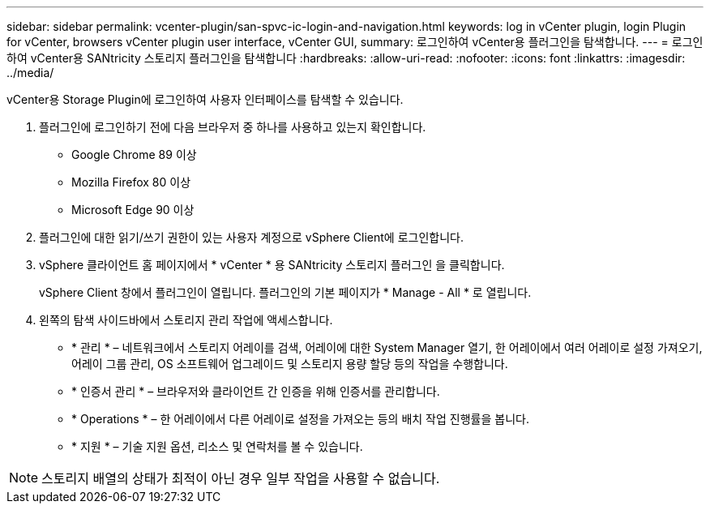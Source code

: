 ---
sidebar: sidebar 
permalink: vcenter-plugin/san-spvc-ic-login-and-navigation.html 
keywords: log in vCenter plugin, login Plugin for vCenter, browsers vCenter plugin user interface, vCenter GUI, 
summary: 로그인하여 vCenter용 플러그인을 탐색합니다. 
---
= 로그인하여 vCenter용 SANtricity 스토리지 플러그인을 탐색합니다
:hardbreaks:
:allow-uri-read: 
:nofooter: 
:icons: font
:linkattrs: 
:imagesdir: ../media/


[role="lead"]
vCenter용 Storage Plugin에 로그인하여 사용자 인터페이스를 탐색할 수 있습니다.

. 플러그인에 로그인하기 전에 다음 브라우저 중 하나를 사용하고 있는지 확인합니다.
+
** Google Chrome 89 이상
** Mozilla Firefox 80 이상
** Microsoft Edge 90 이상


. 플러그인에 대한 읽기/쓰기 권한이 있는 사용자 계정으로 vSphere Client에 로그인합니다.
. vSphere 클라이언트 홈 페이지에서 * vCenter * 용 SANtricity 스토리지 플러그인 을 클릭합니다.
+
vSphere Client 창에서 플러그인이 열립니다. 플러그인의 기본 페이지가 * Manage - All * 로 열립니다.

. 왼쪽의 탐색 사이드바에서 스토리지 관리 작업에 액세스합니다.
+
** * 관리 * – 네트워크에서 스토리지 어레이를 검색, 어레이에 대한 System Manager 열기, 한 어레이에서 여러 어레이로 설정 가져오기, 어레이 그룹 관리, OS 소프트웨어 업그레이드 및 스토리지 용량 할당 등의 작업을 수행합니다.
** * 인증서 관리 * – 브라우저와 클라이언트 간 인증을 위해 인증서를 관리합니다.
** * Operations * – 한 어레이에서 다른 어레이로 설정을 가져오는 등의 배치 작업 진행률을 봅니다.
** * 지원 * – 기술 지원 옵션, 리소스 및 연락처를 볼 수 있습니다.





NOTE: 스토리지 배열의 상태가 최적이 아닌 경우 일부 작업을 사용할 수 없습니다.

